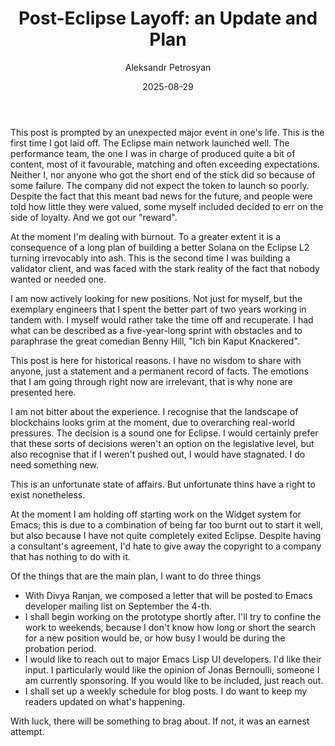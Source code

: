 #+TITLE: Post-Eclipse Layoff: an Update and Plan
#+AUTHOR: Aleksandr Petrosyan
#+DATE: 2025-08-29

This post is prompted by an unexpected major event in one's life.  This is the first time I got laid off.  The Eclipse main network launched well.  The performance team, the one I was in charge of produced quite a bit of content, most of it favourable, matching and often exceeding expectations.  Neither I, nor anyone who got the short end of the stick did so because of some failure.  The company did not expect the token to launch so poorly.  Despite the fact that this meant bad news for the future, and people were told how little they were valued, some myself included decided to err on the side of loyalty.  And we got our "reward".

At the moment I'm dealing with burnout.  To a greater extent it is a consequence of a long plan of building a better Solana on the Eclipse L2 turning irrevocably into ash.  This is the second time I was building a validator client, and was faced with the stark reality of the fact that nobody wanted or needed one.

I am now actively looking for new positions.  Not just for myself, but the exemplary engineers that I spent the better part of two years working in tandem with.  I myself would rather take the time off and recuperate.  I had what can be described as a five-year-long sprint with obstacles and to paraphrase the great comedian Benny Hill, "Ich bin Kaput Knackered".

This post is here for historical reasons.  I have no wisdom to share with anyone, just a statement and a permanent record of facts.  The emotions that I am going through right now are irrelevant, that is why none are presented here.

I am not bitter about the experience.  I recognise that the landscape of blockchains looks grim at the moment, due to overarching real-world pressures.  The decision is a sound one for Eclipse.  I would certainly prefer that these sorts of decisions weren't an option on the legislative level, but also recognise that if I weren't pushed out, I would have stagnated.  I do need something new.

This is an unfortunate state of affairs.  But unfortunate thins have a right to exist nonetheless.

At the moment I am holding off starting work on the Widget system for Emacs; this is due to a combination of being far too burnt out to start it well, but also because I have not quite completely exited Eclipse.  Despite having a consultant's agreement, I'd hate to give away the copyright to a company that has nothing to do with it.

Of the things that are the main plan, I want to do three things
- With Divya Ranjan, we composed a letter that will be posted to Emacs developer mailing list on September the 4-th.
- I shall begin working on the prototype shortly after.  I'll try to confine the work to weekends, because I don't know how long or short the search for a new position would be, or how busy I would be during the probation period.
- I would like to reach out to major Emacs Lisp UI developers.  I'd like their input.  I particularly would like the opinion of Jonas Bernoulli, someone I am currently sponsoring.  If you would like to be included, just reach out.
- I shall set up a weekly schedule for blog posts.  I do want to keep my readers updated on what's happening.


With luck, there will be something to brag about.  If not, it was an earnest attempt.  
